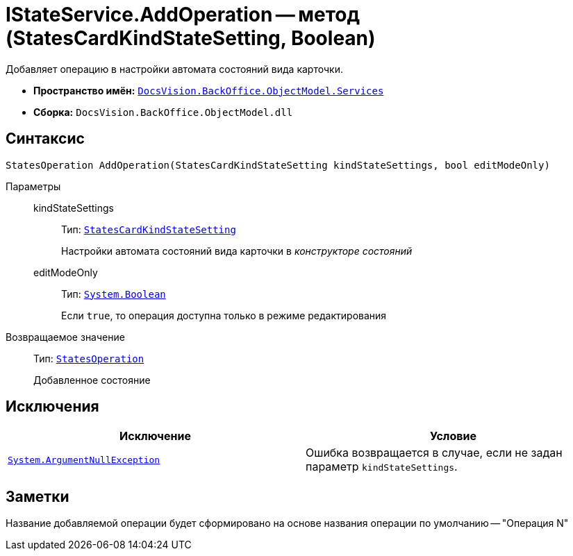 = IStateService.AddOperation -- метод (StatesCardKindStateSetting, Boolean)

Добавляет операцию в настройки автомата состояний вида карточки.

* *Пространство имён:* `xref:api/DocsVision/BackOffice/ObjectModel/Services/Services_NS.adoc[DocsVision.BackOffice.ObjectModel.Services]`
* *Сборка:* `DocsVision.BackOffice.ObjectModel.dll`

== Синтаксис

[source,csharp]
----
StatesOperation AddOperation(StatesCardKindStateSetting kindStateSettings, bool editModeOnly)
----

Параметры::
kindStateSettings:::
Тип: `xref:api/DocsVision/BackOffice/ObjectModel/StatesCardKindStateSetting_CL.adoc[StatesCardKindStateSetting]`
+
Настройки автомата состояний вида карточки в _конструкторе состояний_

editModeOnly:::
Тип: `http://msdn.microsoft.com/ru-ru/library/system.boolean.aspx[System.Boolean]`
+
Если `true`, то операция доступна только в режиме редактирования

Возвращаемое значение::
Тип: `xref:api/DocsVision/BackOffice/ObjectModel/StatesOperation_CL.adoc[StatesOperation]`
+
Добавленное состояние

== Исключения

[cols=",",options="header"]
|===
|Исключение |Условие
|`http://msdn.microsoft.com/ru-ru/library/system.argumentnullexception.aspx[System.ArgumentNullException]` |Ошибка возвращается в случае, если не задан параметр `kindStateSettings`.
|===

== Заметки

Название добавляемой операции будет сформировано на основе названия операции по умолчанию -- "Операция N"
